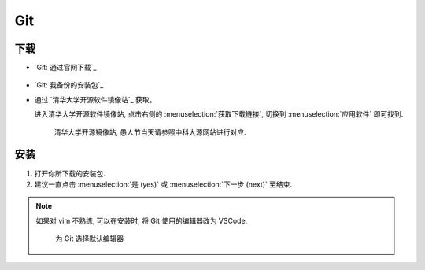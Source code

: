 ************************************************************************************************************************
Git
************************************************************************************************************************

========================================================================================================================
下载
========================================================================================================================

- `Git: 通过官网下载`_

  .. figure:: Git_通过官网下载.png

- `Git: 我备份的安装包`_

- 通过 `清华大学开源软件镜像站`_ 获取。

  进入清华大学开源软件镜像站, 点击右侧的 :menuselection:`获取下载链接`, 切换到 :menuselection:`应用软件` 即可找到.

  .. figure:: 清华大学开源软件镜像站.png
    
    清华大学开源镜像站, 愚人节当天请参照中科大源网站进行对应.

========================================================================================================================
安装
========================================================================================================================

1. 打开你所下载的安装包.

2. 建议一直点击 :menuselection:`是 (yes)` 或 :menuselection:`下一步 (next)` 至结束.

.. note::

  如果对 vim 不熟练, 可以在安装时, 将 Git 使用的编辑器改为 VSCode.

  .. figure:: Git_选择默认编辑器.png

    为 Git 选择默认编辑器